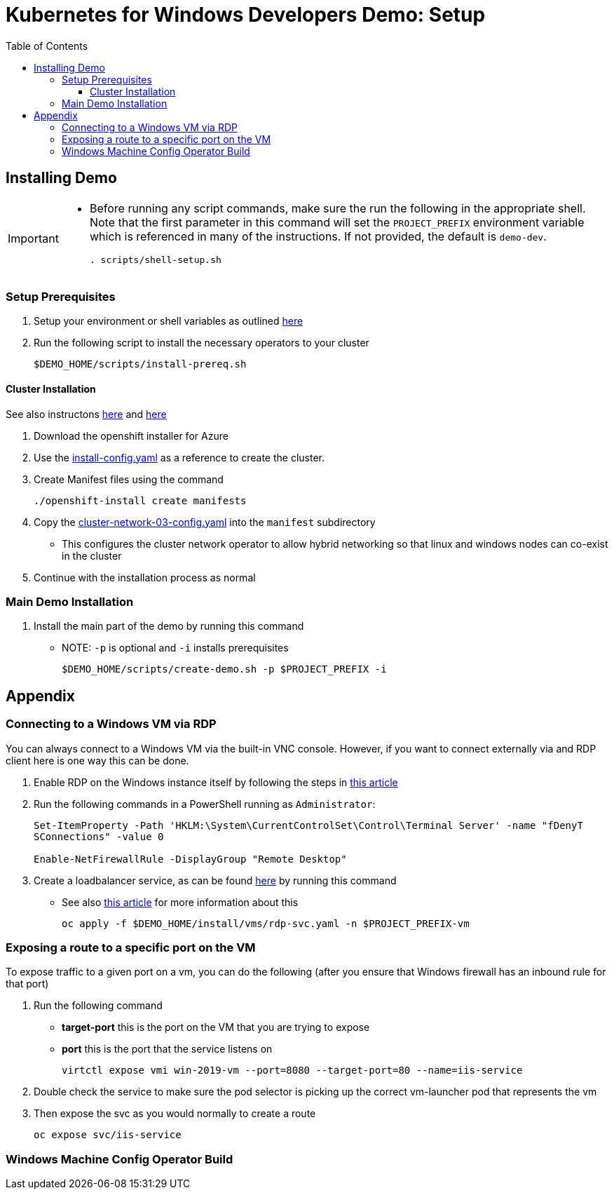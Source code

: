 = Kubernetes for Windows Developers Demo: Setup =
:experimental:
:imagesdir: docs/images
:toc:
:toclevels: 4

== Installing Demo ==
[IMPORTANT]
====
* Before running any script commands, make sure the run the following in the appropriate shell.  Note that the first parameter in this command will set the `PROJECT_PREFIX` environment variable which is referenced in many of the instructions.  If not provided, the default is `demo-dev`.
+
----
. scripts/shell-setup.sh 
----
====

=== Setup Prerequisites ===

. Setup your environment or shell variables as outlined <<Variables Used in This Demo,here>>
. Run the following script to install the necessary operators to your cluster
+
----
$DEMO_HOME/scripts/install-prereq.sh
----

==== Cluster Installation ====

See also instructons link:https://docs.openshift.com/container-platform/4.5/installing/installing_azure/installing-azure-network-customizations.html[here] and link:https://github.com/openshift/cluster-network-operator#configuring-ovnkubernetes-on-a-hybrid-cluster[here]

. Download the openshift installer for Azure
. Use the link:install/openshift-installer/install-config.yaml[install-config.yaml] as a reference to create the cluster.  
. Create Manifest files using the command
+
----
./openshift-install create manifests
----
+
. Copy the link:install/openshift-installer/cluster-network-03-config.yaml[cluster-network-03-config.yaml] into the `manifest` subdirectory
** This configures the cluster network operator to allow hybrid networking so that linux and windows nodes can co-exist in the cluster
. Continue with the installation process as normal

=== Main Demo Installation ===

. Install the main part of the demo by running this command
** NOTE: `-p` is optional and `-i` installs prerequisites
+
----
$DEMO_HOME/scripts/create-demo.sh -p $PROJECT_PREFIX -i
----

== Appendix ==

=== Connecting to a Windows VM via RDP ===

You can always connect to a Windows VM via the built-in VNC console.  However, if you want to connect externally via and RDP client here is one way this can be done.

. Enable RDP on the Windows instance itself by following the steps in link:https://computingforgeeks.com/how-to-enable-remote-desktop-protocol-rdp-on-windows-server-2019/[this article]
. Run the following commands in a PowerShell running as `Administrator`:
+
----
Set-ItemProperty -Path 'HKLM:\System\CurrentControlSet\Control\Terminal Server' -name "fDenyT
SConnections" -value 0

Enable-NetFirewallRule -DisplayGroup "Remote Desktop"
----
+
. Create a loadbalancer service, as can be found link:install/vms/rdp-svc.yaml[here] by running this command
** See also link:https://medium.com/cooking-with-azure/using-kubevirt-in-azure-kubernetes-service-part-3-windows-vm-363d6b653d7[this article] for more information about this
+
----
oc apply -f $DEMO_HOME/install/vms/rdp-svc.yaml -n $PROJECT_PREFIX-vm
----

=== Exposing a route to a specific port on the VM ===

To expose traffic to a given port on a vm, you can do the following (after you ensure that Windows firewall has an inbound rule for that port)

. Run the following command
** *target-port* this is the port on the VM that you are trying to expose
** *port* this is the port that the service listens on
+
----
virtctl expose vmi win-2019-vm --port=8080 --target-port=80 --name=iis-service
----
+
. Double check the service to make sure the pod selector is picking up the correct vm-launcher pod that represents the vm
+
. Then expose the svc as you would normally to create a route
+
----
oc expose svc/iis-service
----

=== Windows Machine Config Operator Build

